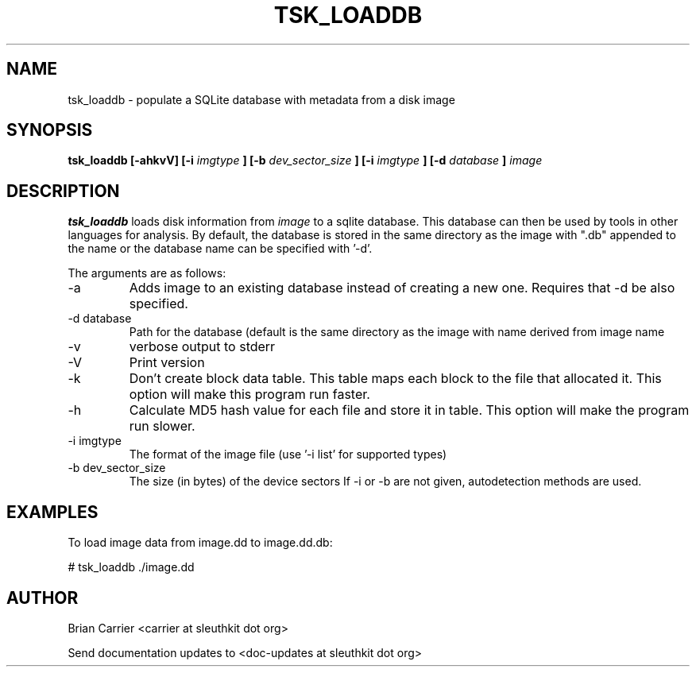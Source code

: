 .TH TSK_LOADDB 1 
.SH NAME
tsk_loaddb - populate a SQLite database with metadata from a disk image
.SH SYNOPSIS
.B tsk_loaddb [-ahkvV] [-i
.I imgtype
.B ] [-b
.I dev_sector_size
.B ] [-i
.I imgtype
.B ] [-d
.I database
.B ]
.I image
.SH DESCRIPTION
.B tsk_loaddb
loads disk information from 
.I image
to a sqlite database.  This database can then be used by tools in other languages for analysis. By default, the database is stored in the same directory as the image with ".db" appended to the name or the database name can be specified with '-d'. 

The arguments are as follows:
.IP "-a"
Adds image to an existing database instead of creating a new one.  Requires that -d be also specified.
.IP "-d database"
Path for the database (default is the same directory as the image with name derived from image name
.IP -v
verbose output to stderr
.IP -V
Print version
.IP -k
Don't create block data table.  This table maps each block to the file that
allocated it.  This option will make this program run faster.
.IP -h
Calculate MD5 hash value for each file and store it in table.  This option
will make the program run slower. 
.IP "-i imgtype"
The format of the image file (use '-i list' for supported types)
.IP "-b dev_sector_size"
The size (in bytes) of the device sectors
If -i or -b are not given, autodetection methods are used.

.SH EXAMPLES
To load image data from image.dd to image.dd.db:

	# tsk_loaddb ./image.dd


.SH AUTHOR
Brian Carrier <carrier at sleuthkit dot org>

Send documentation updates to <doc-updates at sleuthkit dot org>
